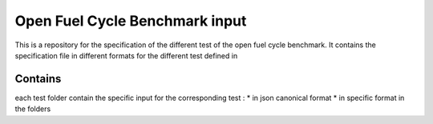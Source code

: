 Open Fuel Cycle Benchmark input
====================

This is a repository for the specification of the different test of the open fuel cycle benchmark.
It contains the specification file in different formats for the different test defined in 

Contains
--------------------
each test folder contain the specific input for the corresponding test : 
* in json canonical format
* in specific format in the folders